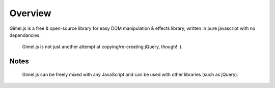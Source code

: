 Overview
========

Gimel.js is a free & open-source library for easy DOM manipulation & effects library, written in pure javascript with no dependancies.

 | Gimel.js is not just another attempt at copying/re-creating jQuery, though! :).


Notes
------

 | Gimel.js can be freely mixed with any JavaScript and can be used with other libraries (such as jQuery).



